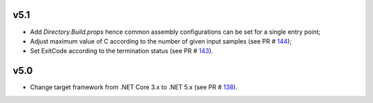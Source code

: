 ===== 	
v5.1 	
=====	

- Add `Directory.Build.props` hence common assembly configurations can be set for a single entry point;
- Adjust maximum value of C according to the number of given input samples (see PR # 144_);
- Set ExitCode according to the termination status (see PR # 143_).

===== 	
v5.0 	
=====	

- Change target framework from .NET Core 3.x to .NET 5.x (see PR # 138_).

.. _144: https://github.com/Genometric/MSPC/pull/144
.. _143: https://github.com/Genometric/MSPC/pull/143
.. _138: https://github.com/Genometric/MSPC/pull/138

